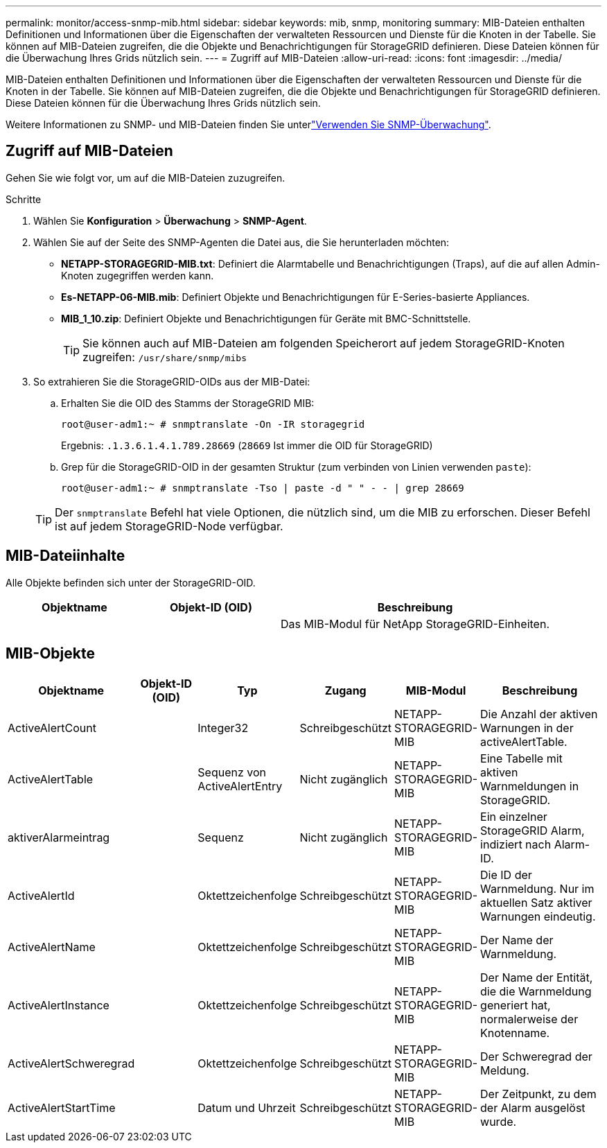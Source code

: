 ---
permalink: monitor/access-snmp-mib.html 
sidebar: sidebar 
keywords: mib, snmp, monitoring 
summary: MIB-Dateien enthalten Definitionen und Informationen über die Eigenschaften der verwalteten Ressourcen und Dienste für die Knoten in der Tabelle. Sie können auf MIB-Dateien zugreifen, die die Objekte und Benachrichtigungen für StorageGRID definieren. Diese Dateien können für die Überwachung Ihres Grids nützlich sein. 
---
= Zugriff auf MIB-Dateien
:allow-uri-read: 
:icons: font
:imagesdir: ../media/


[role="lead"]
MIB-Dateien enthalten Definitionen und Informationen über die Eigenschaften der verwalteten Ressourcen und Dienste für die Knoten in der Tabelle. Sie können auf MIB-Dateien zugreifen, die die Objekte und Benachrichtigungen für StorageGRID definieren. Diese Dateien können für die Überwachung Ihres Grids nützlich sein.

Weitere Informationen zu SNMP- und MIB-Dateien finden Sie unterlink:using-snmp-monitoring.html["Verwenden Sie SNMP-Überwachung"].



== Zugriff auf MIB-Dateien

Gehen Sie wie folgt vor, um auf die MIB-Dateien zuzugreifen.

.Schritte
. Wählen Sie *Konfiguration* > *Überwachung* > *SNMP-Agent*.
. Wählen Sie auf der Seite des SNMP-Agenten die Datei aus, die Sie herunterladen möchten:
+
** *NETAPP-STORAGEGRID-MIB.txt*: Definiert die Alarmtabelle und Benachrichtigungen (Traps), auf die auf allen Admin-Knoten zugegriffen werden kann.
** *Es-NETAPP-06-MIB.mib*: Definiert Objekte und Benachrichtigungen für E-Series-basierte Appliances.
** *MIB_1_10.zip*: Definiert Objekte und Benachrichtigungen für Geräte mit BMC-Schnittstelle.
+

TIP: Sie können auch auf MIB-Dateien am folgenden Speicherort auf jedem StorageGRID-Knoten zugreifen: `/usr/share/snmp/mibs`



. So extrahieren Sie die StorageGRID-OIDs aus der MIB-Datei:
+
.. Erhalten Sie die OID des Stamms der StorageGRID MIB:
+
`root@user-adm1:~ # snmptranslate -On -IR storagegrid`

+
Ergebnis: `.1.3.6.1.4.1.789.28669` (`28669` Ist immer die OID für StorageGRID)

.. Grep für die StorageGRID-OID in der gesamten Struktur (zum verbinden von Linien verwenden `paste`):
+
`root@user-adm1:~ # snmptranslate -Tso | paste -d " " - - | grep 28669`

+

TIP: Der `snmptranslate` Befehl hat viele Optionen, die nützlich sind, um die MIB zu erforschen. Dieser Befehl ist auf jedem StorageGRID-Node verfügbar.







== MIB-Dateiinhalte

Alle Objekte befinden sich unter der StorageGRID-OID.

[cols="1a,1a,2a"]
|===
| Objektname | Objekt-ID (OID) | Beschreibung 


| .iso.org.dod.internet. + private.Unternehmen. + netapp.storagegrid | .1.3.6.1.4.1.789.28669  a| 
Das MIB-Modul für NetApp StorageGRID-Einheiten.

|===


== MIB-Objekte

[cols="1a,1a,1a,1a,1a,2a"]
|===
| Objektname | Objekt-ID (OID) | Typ | Zugang | MIB-Modul | Beschreibung 


| ActiveAlertCount | .1.3.6.1.4.1. + 789.28669.1.3  a| 
Integer32
 a| 
Schreibgeschützt
 a| 
NETAPP-STORAGEGRID-MIB
 a| 
Die Anzahl der aktiven Warnungen in der activeAlertTable.



| ActiveAlertTable | .1.3.6.1.4.1. + 789.28669.1.4  a| 
Sequenz von ActiveAlertEntry
 a| 
Nicht zugänglich
 a| 
NETAPP-STORAGEGRID-MIB
 a| 
Eine Tabelle mit aktiven Warnmeldungen in StorageGRID.



| aktiverAlarmeintrag | .1.3.6.1.4.1.  + 789.28669.1.4.1  a| 
Sequenz
 a| 
Nicht zugänglich
 a| 
NETAPP-STORAGEGRID-MIB
 a| 
Ein einzelner StorageGRID Alarm, indiziert nach Alarm-ID.



| ActiveAlertId | .1.3.6.1.4.1. + 789.28669.1.4.1.1  a| 
Oktettzeichenfolge
 a| 
Schreibgeschützt
 a| 
NETAPP-STORAGEGRID-MIB
 a| 
Die ID der Warnmeldung. Nur im aktuellen Satz aktiver Warnungen eindeutig.



| ActiveAlertName | .1.3.6.1.4.1. + 789.28669.1.4.1.2  a| 
Oktettzeichenfolge
 a| 
Schreibgeschützt
 a| 
NETAPP-STORAGEGRID-MIB
 a| 
Der Name der Warnmeldung.



| ActiveAlertInstance | .1.3.6.1.4.1. + 789.28669.1.4.1.3  a| 
Oktettzeichenfolge
 a| 
Schreibgeschützt
 a| 
NETAPP-STORAGEGRID-MIB
 a| 
Der Name der Entität, die die Warnmeldung generiert hat, normalerweise der Knotenname.



| ActiveAlertSchweregrad | .1.3.6.1.4.1. + 789.28669.1.4.1.4  a| 
Oktettzeichenfolge
 a| 
Schreibgeschützt
 a| 
NETAPP-STORAGEGRID-MIB
 a| 
Der Schweregrad der Meldung.



| ActiveAlertStartTime | .1.3.6.1.4.1. + 789.28669.1.4.1.5  a| 
Datum und Uhrzeit
 a| 
Schreibgeschützt
 a| 
NETAPP-STORAGEGRID-MIB
 a| 
Der Zeitpunkt, zu dem der Alarm ausgelöst wurde.

|===
